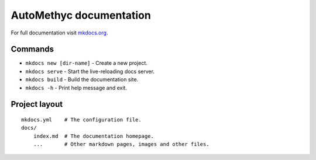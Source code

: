 AutoMethyc documentation
========================

For full documentation visit `mkdocs.org <https://www.mkdocs.org>`__.

Commands
--------

-  ``mkdocs new [dir-name]`` - Create a new project.
-  ``mkdocs serve`` - Start the live-reloading docs server.
-  ``mkdocs build`` - Build the documentation site.
-  ``mkdocs -h`` - Print help message and exit.

Project layout
--------------

::

   mkdocs.yml    # The configuration file.
   docs/
       index.md  # The documentation homepage.
       ...       # Other markdown pages, images and other files.
